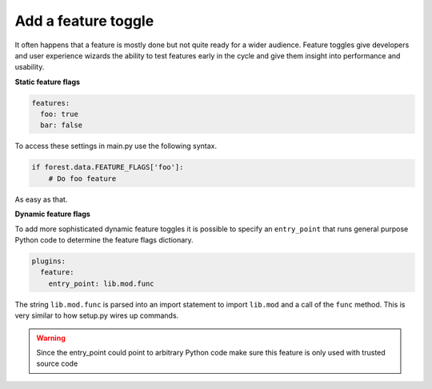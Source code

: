 
Add a feature toggle
--------------------

It often happens that a feature is mostly done but not quite
ready for a wider audience. Feature toggles give developers and
user experience wizards the ability to test features early in
the cycle and give them insight into performance and usability.

**Static feature flags**

.. code-block:: yaml

   features:
     foo: true
     bar: false

To access these settings in main.py use the following syntax.

.. code-block:: python

   if forest.data.FEATURE_FLAGS['foo']:
       # Do foo feature


As easy as that.

**Dynamic feature flags**

To add more sophisticated dynamic feature toggles it is possible to
specify an ``entry_point`` that runs general purpose Python code to
determine the feature flags dictionary.


.. code-block:: yaml

   plugins:
     feature:
       entry_point: lib.mod.func

The string ``lib.mod.func`` is parsed into an import statement to
import ``lib.mod`` and a call of the ``func`` method. This is very
similar to how setup.py wires up commands.


.. warning:: Since the entry_point could point to arbitrary Python code
             make sure this feature is only used with trusted source code
